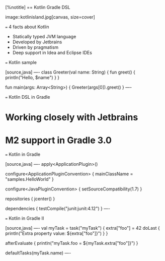 [%notitle]
== Kotlin Gradle DSL

image::kotlinisland.jpg[canvas, size=cover]

=== 4 facts about Kotlin

- Statically typed JVM language
- Developed by Jetbrains
- Driven by pragmatism
- Deep support in Idea and Eclipse IDEs

=== Kotlin sample

[source,java]
----
class Greeter(val name: String) {
   fun greet() {
      println("Hello, $name")
   }
}

fun main(args: Array<String>) {
   Greeter(args[0]).greet()
}
----

=== Kotlin DSL in Gradle

* Working closely with Jetbrains
* M2 support in Gradle 3.0

=== Kotlin in Gradle

[source,java]
----
apply<ApplicationPlugin>()

configure<ApplicationPluginConvention> {
    mainClassName = "samples.HelloWorld"
}

configure<JavaPluginConvention> {
    setSourceCompatibility(1.7)
}

repositories {
    jcenter()
}

dependencies {
    testCompile("junit:junit:4.12")
}
----

=== Kotlin in Gradle II

[source,java]
----
val myTask = task("myTask") {
    extra["foo"] = 42
    doLast {
        println("Extra property value: ${extra["foo"]}")
    }
}

afterEvaluate {
    println("myTask.foo = ${myTask.extra["foo"]}")
}

defaultTasks(myTask.name)
----
